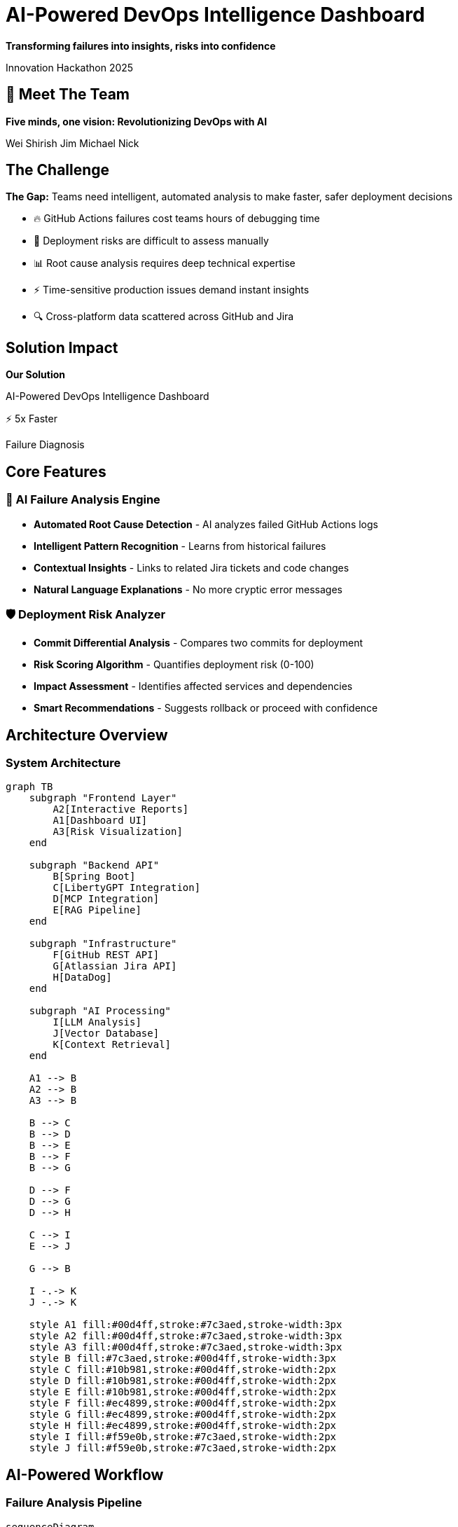 = AI-Powered DevOps Intelligence Dashboard
:revealjs_theme: white
:revealjs_customtheme: styles/hackathon-theme.css
:revealjs_slideNumber: true
:revealjs_transition: slide
:revealjs_transitionSpeed: fast
:revealjs_controlsLayout: edges
:revealjs_progress: true
:revealjs_hash: true
:revealjs_center: true
:revealjs_width: 1600
:revealjs_height: 1080
:revealjsdir: https://cdn.jsdelivr.net/npm/reveal.js@5.1.0
:source-highlighter: highlightjs
:highlightjs-theme: monokai
:icons: font
:customcss: styles/hackathon-theme.css
:kroki-server-url: http://localhost:5555
:docinfo: private

[.lead]
*Transforming failures into insights, risks into confidence*

Innovation Hackathon 2025

== 🚀 Meet The Team

[.lead]
*Five minds, one vision: Revolutionizing DevOps with AI*

[.team-member]#Wei# [.team-member]#Shirish# [.team-member]#Jim# [.team-member]#Michael# [.team-member]#Nick#


== The Challenge

[.feature-card]
****
[.fragment]
[.highlight-box]
*The Gap:* Teams need intelligent, automated analysis to make faster, safer deployment decisions

[.text-center]
[%step]
[.no-bullet]
* 🔥 GitHub Actions failures cost teams hours of debugging time
* 🎯 Deployment risks are difficult to assess manually
* 📊 Root cause analysis requires deep technical expertise
* ⚡ Time-sensitive production issues demand instant insights
* 🔍 Cross-platform data scattered across GitHub and Jira
****

[%notitle]
== Solution Impact

[.r-fit-text]
*Our Solution*

[.lead]
AI-Powered DevOps Intelligence Dashboard

[.fragment]
[.stats-number]
⚡ 5x Faster

[.fragment]
Failure Diagnosis

== Core Features

=== 🤖 AI Failure Analysis Engine

[.feature-card]
****
[.text-center]
[%step]
[.no-bullet]
* *Automated Root Cause Detection* - AI analyzes failed GitHub Actions logs
* *Intelligent Pattern Recognition* - Learns from historical failures
* *Contextual Insights* - Links to related Jira tickets and code changes
* *Natural Language Explanations* - No more cryptic error messages
****

[transition=zoom]
=== 🛡️ Deployment Risk Analyzer

[.feature-card]
****
[.text-center]
[%step]
[.no-bullet]
* *Commit Differential Analysis* - Compares two commits for deployment
* *Risk Scoring Algorithm* - Quantifies deployment risk (0-100)
* *Impact Assessment* - Identifies affected services and dependencies
* *Smart Recommendations* - Suggests rollback or proceed with confidence
****

== Architecture Overview

=== System Architecture

[mermaid]
....
graph TB
    subgraph "Frontend Layer"
        A2[Interactive Reports]
        A1[Dashboard UI]
        A3[Risk Visualization]
    end

    subgraph "Backend API"
        B[Spring Boot]
        C[LibertyGPT Integration]
        D[MCP Integration]
        E[RAG Pipeline]
    end

    subgraph "Infrastructure"
        F[GitHub REST API]
        G[Atlassian Jira API]
        H[DataDog]
    end

    subgraph "AI Processing"
        I[LLM Analysis]
        J[Vector Database]
        K[Context Retrieval]
    end

    A1 --> B
    A2 --> B
    A3 --> B

    B --> C
    B --> D
    B --> E
    B --> F
    B --> G

    D --> F
    D --> G
    D --> H

    C --> I
    E --> J

    G --> B

    I -.-> K
    J -.-> K

    style A1 fill:#00d4ff,stroke:#7c3aed,stroke-width:3px
    style A2 fill:#00d4ff,stroke:#7c3aed,stroke-width:3px
    style A3 fill:#00d4ff,stroke:#7c3aed,stroke-width:3px
    style B fill:#7c3aed,stroke:#00d4ff,stroke-width:3px
    style C fill:#10b981,stroke:#00d4ff,stroke-width:2px
    style D fill:#10b981,stroke:#00d4ff,stroke-width:2px
    style E fill:#10b981,stroke:#00d4ff,stroke-width:2px
    style F fill:#ec4899,stroke:#00d4ff,stroke-width:2px
    style G fill:#ec4899,stroke:#00d4ff,stroke-width:2px
    style H fill:#ec4899,stroke:#00d4ff,stroke-width:2px
    style I fill:#f59e0b,stroke:#7c3aed,stroke-width:2px
    style J fill:#f59e0b,stroke:#7c3aed,stroke-width:2px
....

== AI-Powered Workflow

=== Failure Analysis Pipeline

[mermaid]
....
sequenceDiagram
    participant UI as Angular UI
    participant API as Spring Boot API
    participant AI as Spring AI Engine
    participant GH as GitHub API
    participant RAG as RAG Pipeline
    participant LLM as LLM Model

    UI->>API: Request failure analysis
    API->>GH: Fetch failed action logs
    GH-->>API: Return logs & metadata
    API->>RAG: Prepare context
    RAG->>RAG: Retrieve similar failures
    RAG-->>AI: Enhanced context
    API->>AI: Analyze with context
    AI->>LLM: Process
    LLM-->>AI: Analysis & insights
    AI-->>API: Structured response
    API->>GH: Fetch related commits
    API->>API: Link Jira tickets
    API-->>UI: Complete analysis
    UI->>UI: Visualize results
....

[transition=zoom]
== Use Case Scenario

=== Production deployment failed at 3 AM

[%step]
[.feature-card]
[.text-center]
[.no-bullet]
1. 🚨 GitHub Action fails - notification triggers
2. 🤖 AI analyzes 50,000 lines of logs in 5 seconds
3. 🔍 Root cause identified: Database migration conflict
4. 📊 Links to Jira ticket from 3 weeks ago with similar issue
5. 💡 Recommends: Rollback to commit ABC123
6. ✅ Team makes informed decision in minutes vs. hours

== Business Impact

=== ROI & Value Proposition

[.fragment]
[.highlight-box]
*Transform DevOps from reactive firefighting to proactive intelligence*

[.columns]
--
[.column.fragment]
****
[.stats-number]
85%

Reduction in MTTR
(Mean Time To Resolution)
****

[.column.fragment]
****
[.stats-number]
$250K

Annual savings per team
****

[.column.fragment]
****
[.stats-number]
95%

Deployment confidence
****
--


== Live Demo 

[transition=zoom]
== The Innovation

=== What Makes This Hackathon-Worthy

[%step]
[.feature-card]
[.text-center]
[.no-bullet]
* [.grow-highlight]#🎯 *Solves Real Pain*# - Every DevOps team faces this
* [.grow-highlight]#🚀 *Cutting-Edge Tech*# - Latest AI/ML capabilities
* [.grow-highlight]#💼 *Enterprise Ready*# - Production-grade architecture
* [.grow-highlight]#📊 *Measurable Impact*# - Clear ROI & metrics
* [.grow-highlight]#🔮 *Future-Proof*# - Extensible & scalable design

[transition=zoom]
== Question?

== AI-Powered DevOps Intelligence Dashboard

[.r-fit-text]
[%step]
*Transforming failures into insights, risks into confidence*
